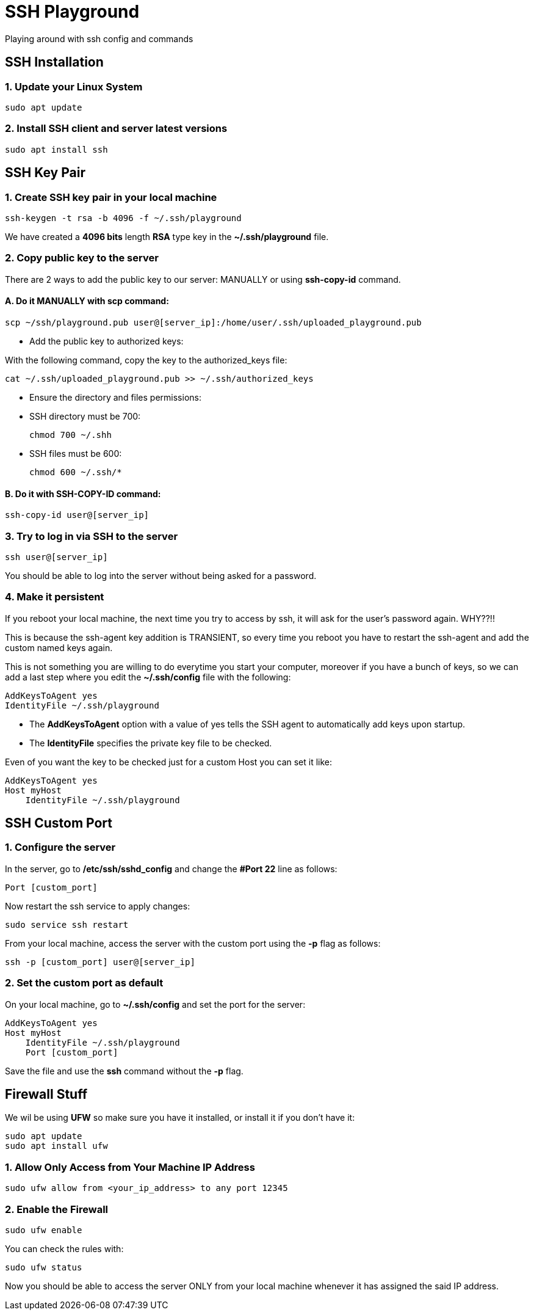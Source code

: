 = SSH Playground

Playing around with ssh config and commands

== SSH Installation
=== 1. Update your Linux System
[source,sh]
sudo apt update

=== 2. Install SSH client and server latest versions
[source,sh]
sudo apt install ssh

== SSH Key Pair
=== 1. Create SSH key pair in your local machine
[source,sh]
ssh-keygen -t rsa -b 4096 -f ~/.ssh/playground

We have created a *4096 bits* length *RSA* type key in the *~/.ssh/playground* file.

=== 2. Copy public key to the server
There are 2 ways to add the public key to our server: MANUALLY or using *ssh-copy-id* command.

==== A. Do it MANUALLY with *scp* command:
[source,sh]
scp ~/ssh/playground.pub user@[server_ip]:/home/user/.ssh/uploaded_playground.pub

* Add the public key to authorized keys:

With the following command, copy the key to the authorized_keys file:
[source,sh]
cat ~/.ssh/uploaded_playground.pub >> ~/.ssh/authorized_keys

* Ensure the directory and files permissions:
* SSH directory must be 700:
[source,sh]
chmod 700 ~/.shh

* SSH files must be 600:
[source,sh]
chmod 600 ~/.ssh/*

==== B. Do it with SSH-COPY-ID command:
[source,sh]
ssh-copy-id user@[server_ip]

=== 3. Try to log in via SSH to the server
[source,sh]
ssh user@[server_ip]

You should be able to log into the server without being asked for a password.

=== 4. Make it persistent
If you reboot your local machine, the next time you try to access by ssh, it will ask for the user's password again. WHY??!!

This is because the ssh-agent key addition is TRANSIENT, so every time you reboot you have to restart the ssh-agent and add the custom named keys again.

This is not something you are willing to do everytime you start your computer, moreover if you have a bunch of keys, so we can add a last step where you edit the *~/.ssh/config* file with the following:
[source,sh]
AddKeysToAgent yes
IdentityFile ~/.ssh/playground

* The *AddKeysToAgent* option with a value of yes tells the SSH agent to automatically add keys upon startup.
* The *IdentityFile* specifies the private key file to be checked.

Even of you want the key to be checked just for a custom Host you can set it like:
[source,sh]
AddKeysToAgent yes
Host myHost
    IdentityFile ~/.ssh/playground


== SSH Custom Port

=== 1. Configure the server
In the server, go to */etc/ssh/sshd_config* and change the *#Port 22* line as follows:
[source,sh]
Port [custom_port]

Now restart the ssh service to apply changes:
[source,sh]
sudo service ssh restart

From your local machine, access the server with the custom port using the *-p* flag as follows:
[source,sh]
ssh -p [custom_port] user@[server_ip]

=== 2. Set the custom port as default
On your local machine, go to *~/.ssh/config* and set the port for the server:
[source,sh]
AddKeysToAgent yes
Host myHost
    IdentityFile ~/.ssh/playground
    Port [custom_port]

Save the file and use the *ssh* command without the *-p* flag.

== Firewall Stuff
We wil be using *UFW* so make sure you have it installed, or install it if you don't have it:
[source,sh]
sudo apt update
sudo apt install ufw

=== 1. Allow Only Access from Your Machine IP Address
[source,sh]
sudo ufw allow from <your_ip_address> to any port 12345

=== 2. Enable the Firewall
[source,sh]
sudo ufw enable

You can check the rules with:
[source,sh]
sudo ufw status

Now you should be able to access the server ONLY from your local machine whenever it has assigned the said IP address.
